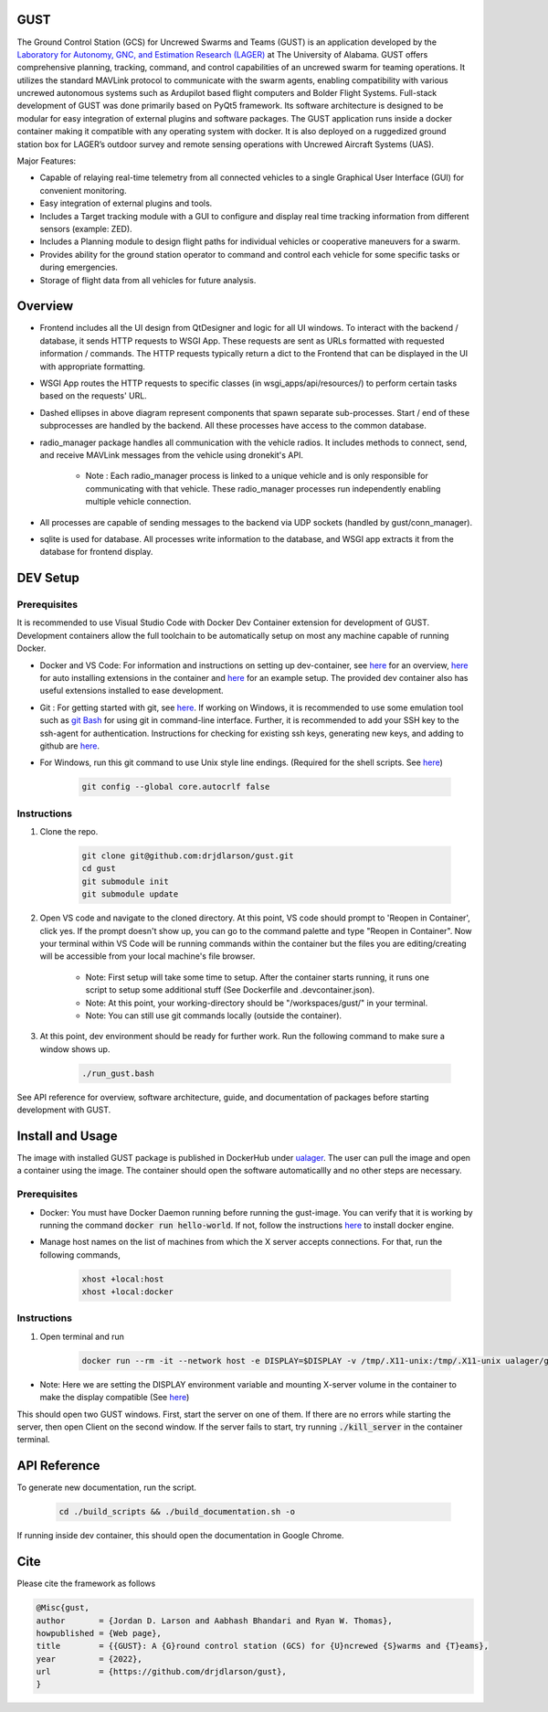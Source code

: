 GUST
====


.. image:: docs/source/images/gust_logo.png
    :width: 360

..
    BEGIN INTRO INCLUDE

The Ground Control Station (GCS) for Uncrewed Swarms and Teams (GUST) is an application developed by the `Laboratory for Autonomy, GNC, and Estimation Research (LAGER) <http://lager.ua.edu/>`_ at The University of Alabama. GUST offers comprehensive planning, tracking, command, and control capabilities of an uncrewed swarm for teaming operations. It utilizes the standard MAVLink protocol to communicate with the swarm agents, enabling compatibility with various uncrewed autonomous systems such as Ardupilot based flight computers and Bolder Flight Systems. Full-stack development of GUST was done primarily based on PyQt5 framework. Its software architecture is designed to be modular for easy integration of external plugins and software packages. The GUST application runs inside a docker container making it compatible with any operating system with docker. It is also deployed on a ruggedized ground station box for LAGER’s outdoor survey and remote sensing operations with Uncrewed Aircraft Systems (UAS).

Major Features:

* Capable of relaying real-time telemetry from all connected vehicles to a single Graphical User Interface (GUI) for convenient monitoring.
* Easy integration of external plugins and tools.
* Includes a Target tracking module with a GUI to configure and display real time tracking information from different sensors (example: ZED).
* Includes a Planning module to design flight paths for individual vehicles or cooperative maneuvers for a swarm.
* Provides ability for the ground station operator to command and control each vehicle for some specific tasks or during emergencies.
* Storage of flight data from all vehicles for future analysis.

..
    END INTRO INCLUDE


Overview
========

.. image:: docs/source/images/gust_schematic.png

..
    BEGIN OVERVIEW INCLUDE

* Frontend includes all the UI design from QtDesigner and logic for all UI windows. To interact with the backend / database, it sends HTTP requests to WSGI App. These requests are sent as URLs formatted with requested information / commands. The HTTP requests typically return a dict to the Frontend that can be displayed in the UI with appropriate formatting.
* WSGI App routes the HTTP requests to specific classes (in wsgi_apps/api/resources/) to perform certain tasks based on the requests' URL.
* Dashed ellipses in above diagram represent components that spawn separate sub-processes. Start / end of these subprocesses are handled by the backend. All these processes have access to the common database.
* radio_manager package handles all communication with the vehicle radios. It includes methods to connect, send, and receive MAVLink messages from the vehicle using dronekit's API.

    * Note : Each radio_manager process is linked to a unique vehicle and is only responsible for communicating with that vehicle. These radio_manager processes run independently enabling multiple vehicle connection.

* All processes are capable of sending messages to the backend via UDP sockets (handled by gust/conn_manager).
* sqlite is used for database. All processes write information to the database, and WSGI app extracts it from the database for frontend display.

..
    END OVERVIEW INCLUDE



DEV Setup
=========
..
    BEGIN DEV SETUP INCLUDE

Prerequisites
#############

It is recommended to use Visual Studio Code with Docker Dev Container extension for development of GUST. Development containers allow the full toolchain to be automatically setup on most any machine capable of running Docker. 

* Docker and VS Code: For information and instructions on setting up dev-container, see `here <https://code.visualstudio.com/docs/devcontainers/containers>`__ for an overview, `here <https://stackoverflow.com/questions/71402603/vs-code-in-docker-container-is-there-a-way-to-automatically-install-extensions>`__ for auto installing extensions in the container and `here <https://pspdfkit.com/blog/2020/visual-studio-code-cpp-docker/>`__ for an example setup. The provided dev container also has useful extensions installed to ease development.

* Git : For getting started with git, see `here <https://git-scm.com/book/en/v2/Getting-Started-Installing-Git>`__. If working on Windows, it is recommended to use some emulation tool such as `git Bash <https://www.educative.io/answers/how-to-install-git-bash-in-windows>`__ for using git in command-line interface. Further, it is recommended to add your SSH key to the ssh-agent for authentication. Instructions for checking for existing ssh keys, generating new keys, and adding to github are `here <https://docs.github.com/en/authentication/connecting-to-github-with-ssh/generating-a-new-ssh-key-and-adding-it-to-the-ssh-agent>`__.

* For Windows, run this git command to use Unix style line endings. (Required for the shell scripts. See `here <https://unix.stackexchange.com/a/626437>`__)

    .. code-block:: 

        git config --global core.autocrlf false 




Instructions
############

#. Clone the repo.

    .. code-block:: 

        git clone git@github.com:drjdlarson/gust.git
        cd gust
        git submodule init 
        git submodule update

#. Open VS code and navigate to the cloned directory. At this point, VS code should prompt to 'Reopen in Container', click yes. If the prompt doesn't show up, you can go to the command palette and type "Reopen in Container". Now your terminal within VS Code will be running commands within the container but the files you are editing/creating will be accessible from your local machine's file browser.

    * Note: First setup will take some time to setup. After the container starts running, it runs one script to setup some additional stuff (See Dockerfile and .devcontainer.json). 
    * Note: At this point, your working-directory should be "/workspaces/gust/" in your terminal. 
    * Note: You can still use git commands locally (outside the container).

#. At this point, dev environment should be ready for further work. Run the following command to make sure a window shows up. 

    .. code-block:: 

        ./run_gust.bash


See API reference for overview, software architecture, guide, and documentation of packages before starting development with GUST. 

..
    END DEV SETUP INCLUDE

Install and Usage
=================

..
    BEGIN USAGE INCLUDE

The image with installed GUST package is published in DockerHub under `ualager <https://hub.docker.com/repository/docker/ualager/gust-lager/general>`__. The user can pull the image and open a container using the image. The container should open the software automaticallly and no other steps are necessary.

Prerequisites
#############

* Docker: You must have Docker Daemon running before running the gust-image. You can verify that it is working by running the command :code:`docker run hello-world`. If not, follow the instructions `here <https://docs.docker.com/engine/install/>`__ to install docker engine. 

* Manage host names on the list of machines from which the X server accepts connections. For that, run the following commands, 
    
    .. code-block::

        xhost +local:host
        xhost +local:docker


Instructions
############

#. Open terminal and run 

    .. code-block::

        docker run --rm -it --network host -e DISPLAY=$DISPLAY -v /tmp/.X11-unix:/tmp/.X11-unix ualager/gust-lager:v2.0.0
    
* Note: Here we are setting the DISPLAY environment variable and mounting X-server volume in the container to make the display compatible (See `here <https://leimao.github.io/blog/Docker-Container-GUI-Display/>`__)

This should open two GUST windows. First, start the server on one of them. If there are no errors while starting the server, then open Client on the second window. If the server fails to start, try running :code:`./kill_server` in the container terminal. 


..
    END USAGE INCLUDE


API Reference
=============

To generate new documentation, run the script. 

    .. code-block:: 

        cd ./build_scripts && ./build_documentation.sh -o

If running inside dev container, this should open the documentation in Google Chrome. 

Cite
====
..
    BEGIN CITE INCLUDE

Please cite the framework as follows

.. code-block:: bibtex

    @Misc{gust,
    author       = {Jordan D. Larson and Aabhash Bhandari and Ryan W. Thomas},
    howpublished = {Web page},
    title        = {{GUST}: A {G}round control station (GCS) for {U}ncrewed {S}warms and {T}eams},
    year         = {2022},
    url          = {https://github.com/drjdlarson/gust},
    }


..
    END CITE INCLUDE